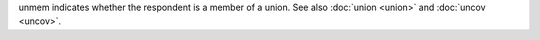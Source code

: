 unmem indicates whether the respondent is a member of a union. See also :doc:`union <union>` and :doc:`uncov <uncov>`.
